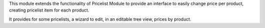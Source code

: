 This module extends the functionality of Pricelist Module to provide an
interface to easily change price per product, creating pricelist item for
each product.

It provides for some pricelists, a wizard to edit, in an editable tree view, prices by product.
